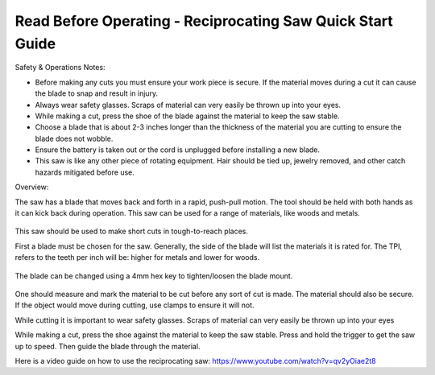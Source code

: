 Read Before Operating - Reciprocating Saw Quick Start Guide
===========================================================

Safety & Operations Notes: 


*  Before making any cuts you must ensure your work piece is secure. If the material moves during a cut it can cause the blade to snap and result in injury.

*  Always wear safety glasses. Scraps of material can very easily be thrown up into your eyes.

*  While making a cut, press the shoe of the blade against the material to keep the saw stable.

*  Choose a blade that is about 2-3 inches longer than the thickness of the material you are cutting to ensure the blade does not wobble.

*  Ensure the battery is taken out or the cord is unplugged before installing a new blade.

*  This saw is like any other piece of rotating equipment. Hair should be tied up, jewelry removed, and other catch hazards mitigated before use. 

Overview: 

The saw has a blade that moves back and forth in a rapid, push-pull motion. The tool should be held with both hands as it can kick back during operation. This saw can be used for a range of materials, like woods and metals. 

.. figure:: ../_static/images/RecSaw1.jpg
    :figwidth: 600px
    :target: ../_static/images/RecSaw1.jpg


This saw should be used to make short cuts in tough-to-reach places.

First a blade must be chosen for the saw. Generally, the side of the blade will list the materials it is rated for. The TPI, refers to the teeth per inch will be: 
higher for metals and 
lower for woods. 

.. figure:: ../_static/images/RecSaw2.jpg
    :figwidth: 600px
    :target: ../_static/images/RecSaw2.jpg

The blade can be changed using a 4mm hex key to tighten/loosen the blade mount. 

.. figure:: ../_static/images/RecSaw3.jpg
    :figwidth: 600px
    :target: ../_static/images/RecSaw3.jpg

One should measure and mark the material to be cut before any sort of cut is made. The material should also be secure. If the object would move during cutting, use clamps to ensure it will not.

While cutting it is important to wear safety glasses. Scraps of material can very easily be thrown up into your eyes

While making a cut, press the shoe against the material to keep the saw stable. Press and hold the trigger to get the saw up to speed. Then guide the blade through the material.

Here is a video guide on how to use the reciprocating saw: https://www.youtube.com/watch?v=qv2yOiae2t8
